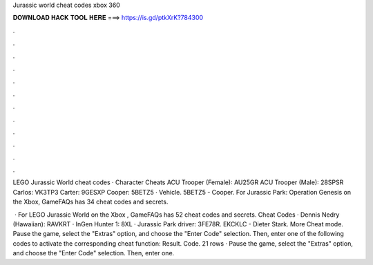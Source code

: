 Jurassic world cheat codes xbox 360



𝐃𝐎𝐖𝐍𝐋𝐎𝐀𝐃 𝐇𝐀𝐂𝐊 𝐓𝐎𝐎𝐋 𝐇𝐄𝐑𝐄 ===> https://is.gd/ptkXrK?784300



.



.



.



.



.



.



.



.



.



.



.



.

LEGO Jurassic World cheat codes · Character Cheats ACU Trooper (Female): AU25GR ACU Trooper (Male): 28SPSR Carlos: VK3TP3 Carter: 9GESXP Cooper: 5BETZ5 · Vehicle. 5BETZ5 - Cooper. For Jurassic Park: Operation Genesis on the Xbox, GameFAQs has 34 cheat codes and secrets.

 · For LEGO Jurassic World on the Xbox , GameFAQs has 52 cheat codes and secrets. Cheat Codes · Dennis Nedry (Hawaiian): RAVKRT · InGen Hunter 1: 8XL · Jurassic Park driver: 3FE78R. EKCKLC - Dieter Stark. More Cheat mode. Pause the game, select the "Extras" option, and choose the "Enter Code" selection. Then, enter one of the following codes to activate the corresponding cheat function: Result. Code. 21 rows · Pause the game, select the "Extras" option, and choose the "Enter Code" selection. Then, enter one.
